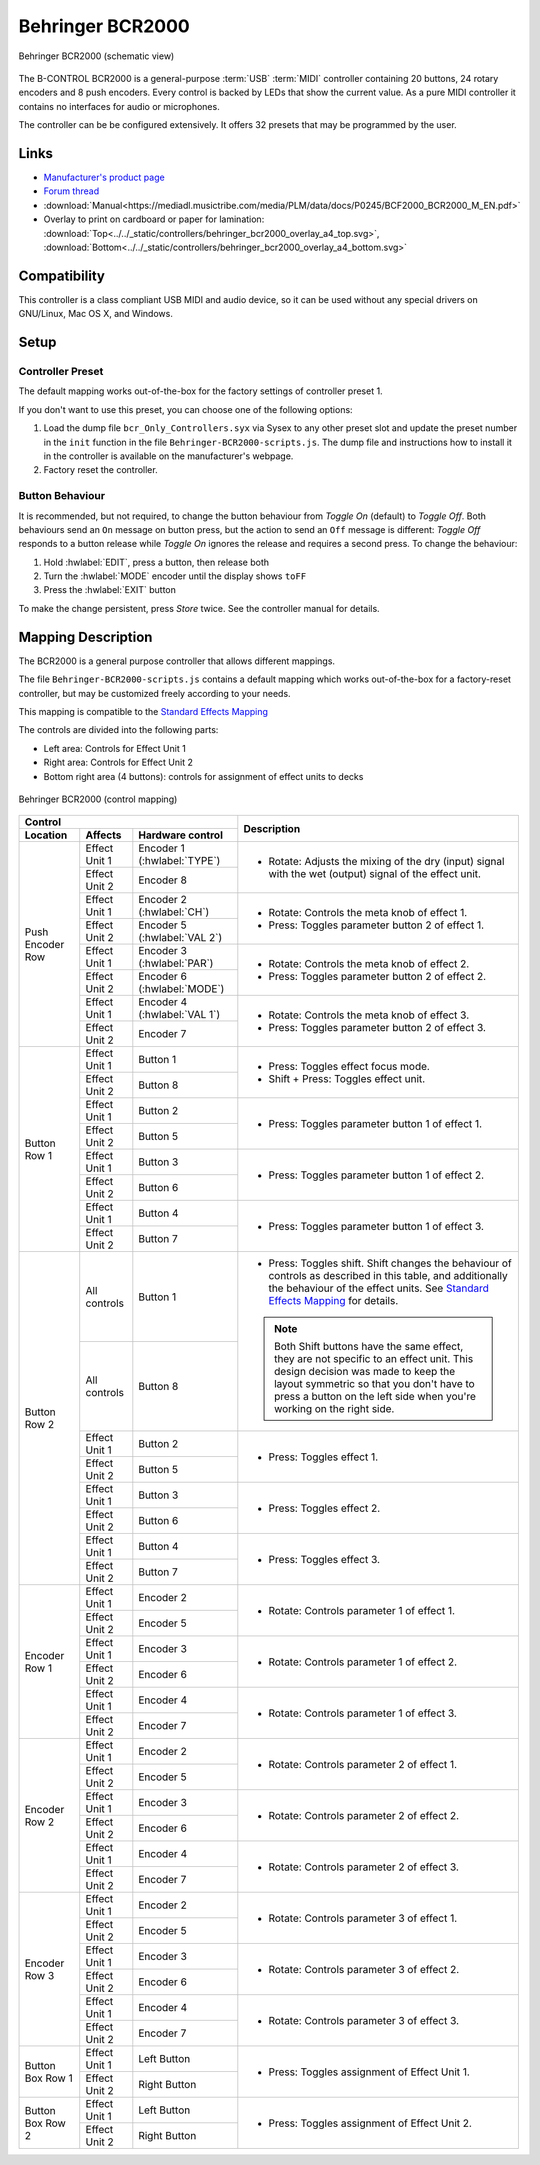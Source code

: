 .. _behringer-b-control-bcr2000:

Behringer BCR2000
=================

.. figure:: ../../_static/controllers/behringer_bcr2000.svg
   :align: center
   :width: 90%
   :figwidth: 100%
   :alt: Behringer BCR2000 (schematic view)
   :figclass: pretty-figures

   Behringer BCR2000 (schematic view)

The B-CONTROL BCR2000 is a general-purpose :term:`USB` :term:`MIDI` controller containing 20
buttons, 24 rotary encoders and 8 push encoders. Every control is backed by LEDs that show the
current value. As a pure MIDI controller it contains no interfaces for audio or microphones.

The controller can be be configured extensively.
It offers 32 presets that may be programmed by the user.

.. versionadded:: 2.3.3

Links
-----

- `Manufacturer's product page <https://www.behringer.com/behringer/product?modelCode=P0245>`_
- `Forum thread <https://mixxx.discourse.group/t/behringer-b-control-bcr2000/20287>`_
- :download:`Manual<https://mediadl.musictribe.com/media/PLM/data/docs/P0245/BCF2000_BCR2000_M_EN.pdf>`
- Overlay to print on cardboard or paper for lamination:
  :download:`Top<../../_static/controllers/behringer_bcr2000_overlay_a4_top.svg>`,
  :download:`Bottom<../../_static/controllers/behringer_bcr2000_overlay_a4_bottom.svg>`

Compatibility
-------------

This controller is a class compliant USB MIDI and audio device, so it can be used without any
special drivers on GNU/Linux, Mac OS X, and Windows.

Setup
-----
Controller Preset
^^^^^^^^^^^^^^^^^
The default mapping works out-of-the-box for the factory settings of controller preset 1.

If you don't want to use this preset, you can choose one of the following options:

#. Load the dump file ``bcr_Only_Controllers.syx`` via Sysex to any other preset slot and update
   the preset number in the ``init`` function in the file ``Behringer-BCR2000-scripts.js``.
   The dump file and instructions how to install it in the controller is available on the
   manufacturer's webpage.
#. Factory reset the controller.

Button Behaviour
^^^^^^^^^^^^^^^^
It is recommended, but not required, to change the button behaviour from *Toggle On* (default)
to *Toggle Off*. Both behaviours send an ``On`` message on button press, but the action to
send an ``Off`` message is different: *Toggle Off* responds to a button release while *Toggle On*
ignores the release and requires a second press. To change the behaviour:

#. Hold :hwlabel:`EDIT`, press a button, then release both
#. Turn the :hwlabel:`MODE` encoder until the display shows ``toFF``
#. Press the :hwlabel:`EXIT` button

To make the change persistent, press *Store* twice. See the controller manual for details.

Mapping Description
-------------------
The BCR2000 is a general purpose controller that allows different mappings.

The file ``Behringer-BCR2000-scripts.js`` contains a default mapping which works
out-of-the-box for a factory-reset controller, but may be customized freely according to your needs.

This mapping is compatible to the
`Standard Effects Mapping <https://github.com/mixxxdj/mixxx/wiki/Standard%20Effects%20Mapping>`_

The controls are divided into the following parts:

- Left area: Controls for Effect Unit 1
- Right area: Controls for Effect Unit 2
- Bottom right area (4 buttons): controls for assignment of effect units to decks


.. figure:: ../../_static/controllers/behringer_bcr2000_overlay.svg
  :align: center
  :width: 90%
  :figwidth: 100%
  :alt: Behringer BCR2000 (control mapping)
  :figclass: pretty-figures

  Behringer BCR2000 (control mapping)

+-------------------------------------------------------+-----------------------------------------------------------------------------+
| Control                                               | Description                                                                 |
+------------------+---------------+--------------------+                                                                             |
| Location         | Affects       | Hardware control   |                                                                             |
+==================+===============+====================+=============================================================================+
| Push Encoder Row | Effect Unit 1 | Encoder 1          | - Rotate: Adjusts the mixing of the dry (input) signal with the wet         |
|                  |               | (:hwlabel:`TYPE`)  |   (output) signal of the effect unit.                                       |
|                  +---------------+--------------------+                                                                             |
|                  | Effect Unit 2 | Encoder 8          |                                                                             |
|                  |               |                    |                                                                             |
+                  +---------------+--------------------+-----------------------------------------------------------------------------+
|                  | Effect Unit 1 | Encoder 2          | - Rotate: Controls the meta knob of effect 1.                               |
|                  |               | (:hwlabel:`CH`)    | - Press: Toggles parameter button 2 of effect 1.                            |
|                  +---------------+--------------------+                                                                             |
|                  | Effect Unit 2 | Encoder 5          |                                                                             |
|                  |               | (:hwlabel:`VAL 2`) |                                                                             |
+                  +---------------+--------------------+-----------------------------------------------------------------------------+
|                  | Effect Unit 1 | Encoder 3          | - Rotate: Controls the meta knob of effect 2.                               |
|                  |               | (:hwlabel:`PAR`)   | - Press: Toggles parameter button 2 of effect 2.                            |
|                  +---------------+--------------------+                                                                             |
|                  | Effect Unit 2 | Encoder 6          |                                                                             |
|                  |               | (:hwlabel:`MODE`)  |                                                                             |
+                  +---------------+--------------------+-----------------------------------------------------------------------------+
|                  | Effect Unit 1 | Encoder 4          | - Rotate: Controls the meta knob of effect 3.                               |
|                  |               | (:hwlabel:`VAL 1`) | - Press: Toggles parameter button 2 of effect 3.                            |
|                  +---------------+--------------------+                                                                             |
|                  | Effect Unit 2 | Encoder 7          |                                                                             |
+------------------+---------------+--------------------+-----------------------------------------------------------------------------+
| Button Row 1     | Effect Unit 1 | Button 1           | - Press: Toggles effect focus mode.                                         |
|                  +---------------+--------------------+ - Shift + Press: Toggles effect unit.                                       |
|                  | Effect Unit 2 | Button 8           |                                                                             |
+                  +---------------+--------------------+-----------------------------------------------------------------------------+
|                  | Effect Unit 1 | Button 2           | - Press: Toggles parameter button 1 of effect 1.                            |
|                  +---------------+--------------------+                                                                             |
|                  | Effect Unit 2 | Button 5           |                                                                             |
+                  +---------------+--------------------+-----------------------------------------------------------------------------+
|                  | Effect Unit 1 | Button 3           | - Press: Toggles parameter button 1 of effect 2.                            |
|                  +---------------+--------------------+                                                                             |
|                  | Effect Unit 2 | Button 6           |                                                                             |
+                  +---------------+--------------------+-----------------------------------------------------------------------------+
|                  | Effect Unit 1 | Button 4           | - Press: Toggles parameter button 1 of effect 3.                            |
|                  +---------------+--------------------+                                                                             |
|                  | Effect Unit 2 | Button 7           |                                                                             |
+------------------+---------------+--------------------+-----------------------------------------------------------------------------+
|  Button Row 2    | All controls  | Button 1           | - Press: Toggles shift.                                                     |
|                  +---------------+--------------------+   Shift changes the behaviour of controls as described in this table, and   |
|                  | All controls  | Button 8           |   additionally the behaviour of the effect units. See                       |
|                  |               |                    |   `Standard Effects Mapping                                                 |
|                  |               |                    |   <https://github.com/mixxxdj/mixxx/wiki/Standard%20Effects%20Mapping>`_    |
|                  |               |                    |   for details.                                                              |
|                  |               |                    |                                                                             |
|                  |               |                    | .. note:: Both Shift buttons have the same effect, they are not specific    |
|                  |               |                    |   to an effect unit. This design decision was made to keep the layout       |
|                  |               |                    |   symmetric so that you don't have to press a button on the left side when  |
|                  |               |                    |   you're working on the right side.                                         |
+                  +---------------+--------------------+-----------------------------------------------------------------------------+
|                  | Effect Unit 1 | Button 2           | - Press: Toggles effect 1.                                                  |
|                  +---------------+--------------------+                                                                             |
|                  | Effect Unit 2 | Button 5           |                                                                             |
+                  +---------------+--------------------+-----------------------------------------------------------------------------+
|                  | Effect Unit 1 | Button 3           | - Press: Toggles effect 2.                                                  |
|                  +---------------+--------------------+                                                                             |
|                  | Effect Unit 2 | Button 6           |                                                                             |
+                  +---------------+--------------------+-----------------------------------------------------------------------------+
|                  | Effect Unit 1 | Button 4           | - Press: Toggles effect 3.                                                  |
|                  +---------------+--------------------+                                                                             |
|                  | Effect Unit 2 | Button 7           |                                                                             |
+------------------+---------------+--------------------+-----------------------------------------------------------------------------+
| Encoder Row 1    | Effect Unit 1 | Encoder 2          | - Rotate: Controls parameter 1 of effect 1.                                 |
|                  +---------------+--------------------+                                                                             |
|                  | Effect Unit 2 | Encoder 5          |                                                                             |
+                  +---------------+--------------------+-----------------------------------------------------------------------------+
|                  | Effect Unit 1 | Encoder 3          | - Rotate: Controls parameter 1 of effect 2.                                 |
|                  +---------------+--------------------+                                                                             |
|                  | Effect Unit 2 | Encoder 6          |                                                                             |
+                  +---------------+--------------------+-----------------------------------------------------------------------------+
|                  | Effect Unit 1 | Encoder 4          | - Rotate: Controls parameter 1 of effect 3.                                 |
|                  +---------------+--------------------+                                                                             |
|                  | Effect Unit 2 | Encoder 7          |                                                                             |
+------------------+---------------+--------------------+-----------------------------------------------------------------------------+
| Encoder Row 2    | Effect Unit 1 | Encoder 2          | - Rotate: Controls parameter 2 of effect 1.                                 |
|                  +---------------+--------------------+                                                                             |
|                  | Effect Unit 2 | Encoder 5          |                                                                             |
+                  +---------------+--------------------+-----------------------------------------------------------------------------+
|                  | Effect Unit 1 | Encoder 3          | - Rotate: Controls parameter 2 of effect 2.                                 |
|                  +---------------+--------------------+                                                                             |
|                  | Effect Unit 2 | Encoder 6          |                                                                             |
+                  +---------------+--------------------+-----------------------------------------------------------------------------+
|                  | Effect Unit 1 | Encoder 4          | - Rotate: Controls parameter 2 of effect 3.                                 |
|                  +---------------+--------------------+                                                                             |
|                  | Effect Unit 2 | Encoder 7          |                                                                             |
+------------------+---------------+--------------------+-----------------------------------------------------------------------------+
| Encoder Row 3    | Effect Unit 1 | Encoder 2          | - Rotate: Controls parameter 3 of effect 1.                                 |
|                  +---------------+--------------------+                                                                             |
|                  | Effect Unit 2 | Encoder 5          |                                                                             |
+                  +---------------+--------------------+-----------------------------------------------------------------------------+
|                  | Effect Unit 1 | Encoder 3          | - Rotate: Controls parameter 3 of effect 2.                                 |
|                  +---------------+--------------------+                                                                             |
|                  | Effect Unit 2 | Encoder 6          |                                                                             |
+                  +---------------+--------------------+-----------------------------------------------------------------------------+
|                  | Effect Unit 1 | Encoder 4          | - Rotate: Controls parameter 3 of effect 3.                                 |
|                  +---------------+--------------------+                                                                             |
|                  | Effect Unit 2 | Encoder 7          |                                                                             |
+------------------+---------------+--------------------+-----------------------------------------------------------------------------+
| Button Box Row 1 | Effect Unit 1 | Left Button        | - Press: Toggles assignment of Effect Unit 1.                               |
|                  +---------------+--------------------+                                                                             |
|                  | Effect Unit 2 | Right Button       |                                                                             |
+------------------+---------------+--------------------+-----------------------------------------------------------------------------+
| Button Box Row 2 | Effect Unit 1 | Left Button        | - Press: Toggles assignment of Effect Unit 2.                               |
|                  +---------------+--------------------+                                                                             |
|                  | Effect Unit 2 | Right Button       |                                                                             |
+------------------+---------------+--------------------+-----------------------------------------------------------------------------+
